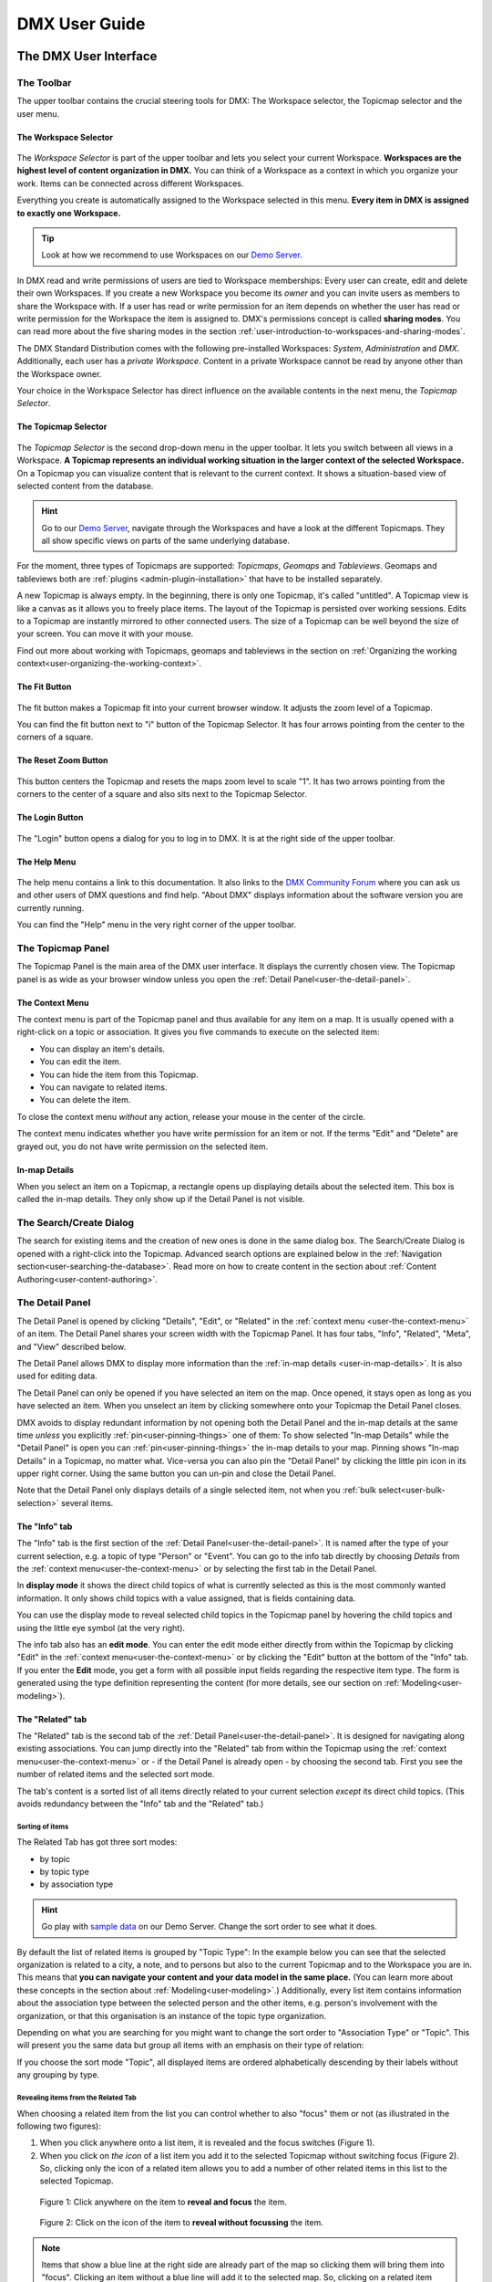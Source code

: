 ##############
DMX User Guide
##############

.. _user-the-dmx-user-interface:

**********************
The DMX User Interface
**********************

.. _user-the-toolbar:

The Toolbar
===========

The upper toolbar contains the crucial steering tools for DMX: The Workspace selector, the Topicmap selector and the user menu.

.. figure:: _static/upper-toolbar.png
    :alt: Tool bar with Workspace and topicmap selector

.. _user-the-workspace-selector:

The Workspace Selector
----------------------

.. figure:: _static/upper-toolbar-workspace-selector.png
    :alt: Tool bar with highlighted workspace selector

The *Workspace Selector* is part of the upper toolbar and lets you select your current Workspace.
**Workspaces are the highest level of content organization in DMX.**
You can think of a Workspace as a context in which you organize your work.
Items can be connected across different Workspaces.

Everything you create is automatically assigned to the Workspace selected in this menu.
**Every item in DMX is assigned to exactly one Workspace.**

.. tip:: Look at how we recommend to use Workspaces on our `Demo Server <https://demo.dmx.systems/>`_.

In DMX read and write permissions of users are tied to Workspace memberships:
Every user can create, edit and delete their own Workspaces.
If you create a new Workspace you become its *owner* and you can invite users as members to share the Workspace with.
If a user has read or write permission for an item depends on whether the user has read or write permission for the Workspace the item is assigned to.
DMX's permissions concept is called **sharing modes**.
You can read more about the five sharing modes in the section :ref:`user-introduction-to-workspaces-and-sharing-modes`.

The DMX Standard Distribution comes with the following pre-installed Workspaces: *System*, *Administration* and *DMX*.
Additionally, each user has a *private Workspace*.
Content in a private Workspace cannot be read by anyone other than the Workspace owner.

.. image:: _static/workspace-selector.png

.. _user-the-topic-map-selector:

Your choice in the Workspace Selector has direct influence on the available contents in the next menu, the *Topicmap Selector*.

The Topicmap Selector
----------------------

.. figure:: _static/upper-toolbar-topicmap-selector.png
    :alt: Tool bar with highlighted topicmap selector

The *Topicmap Selector* is the second drop-down menu in the upper toolbar.
It lets you switch between all views in a Workspace.
**A Topicmap represents an individual working situation in the larger context of the selected Workspace.**
On a Topicmap you can visualize content that is relevant to the current context.
It shows a situation-based view of selected content from the database.

.. hint:: Go to our `Demo Server <https://demo.dmx.systems/>`_, navigate through the Workspaces and have a look at the different Topicmaps. They all show specific views on parts of the same underlying database.


For the moment, three types of Topicmaps are supported: *Topicmaps*, *Geomaps* and *Tableviews*.
Geomaps and tableviews both are :ref:`plugins <admin-plugin-installation>` that have to be installed separately.

A new Topicmap is always empty.
In the beginning, there is only one Topicmap, it's called "untitled".
A Topicmap view is like a canvas as it allows you to freely place items.
The layout of the Topicmap is persisted over working sessions.
Edits to a Topicmap are instantly mirrored to other connected users.
The size of a Topicmap can be well beyond the size of your screen. You can move it with your mouse.

Find out more about working with Topicmaps, geomaps and tableviews in the section on :ref:`Organizing the working context<user-organizing-the-working-context>`.

.. _user-the-fit-button:

The Fit Button
--------------

.. figure:: _static/upper-toolbar-fit-button.png
    :alt: Tool bar with highlighted fit button

The fit button makes a Topicmap fit into your current browser window.
It adjusts the zoom level of a Topicmap.

You can find the fit button next to "i" button of the Topicmap Selector.
It has four arrows pointing from the center to the corners of a square.

.. _user-the-reset-zoom-button:

The Reset Zoom Button
---------------------

.. figure:: _static/upper-toolbar-reset-zoom-button.png
    :alt: Tool bar with highlighted reset zoom button

This button centers the Topicmap and resets the maps zoom level to scale "1".
It has two arrows pointing from the corners to the center of a square and also sits next to the Topicmap Selector.

The Login Button
----------------

.. figure:: _static/upper-toolbar-login-button.png
    :alt: Tool bar with highlighted login button

The "Login" button opens a dialog for you to log in to DMX.
It is at the right side of the upper toolbar.

The Help Menu
---------------

.. figure:: _static/upper-toolbar-help-button.png
    :alt: Tool bar with highlighted help button

The help menu contains a link to this documentation.
It also links to the `DMX Community Forum <https://forum.dmx.systems>`_ where you can ask us and other users of DMX questions and find help.
"About DMX" displays information about the software version you are currently running.

You can find the "Help" menu in the very right corner of the upper toolbar.

.. _user-the-topic-map-panel:

The Topicmap Panel
==================

The Topicmap Panel is the main area of the DMX user interface.
It displays the currently chosen view.
The Topicmap panel is as wide as your browser window unless you open the :ref:`Detail Panel<user-the-detail-panel>`.

.. image:: _static/topic-map-panel.png

.. _user-the-context-menu:

The Context Menu
----------------

The context menu is part of the Topicmap panel and thus available for any item on a map.
It is usually opened with a right-click on a topic or association.
It gives you five commands to execute on the selected item:

* You can display an item's details.
* You can edit the item.
* You can hide the item from this Topicmap.
* You can navigate to related items.
* You can delete the item.

To close the context menu *without* any action, release your mouse in the center of the circle.

.. image:: _static/context-menu.png
    :width: 250

The context menu indicates whether you have write permission for an item or not.
If the terms "Edit" and "Delete" are grayed out, you do not have write permission on the selected item.

.. image:: _static/context-menu-no-permission.png
    :width: 250

.. _user-in-map-details:

In-map Details
--------------

When you select an item on a Topicmap, a rectangle opens up displaying details about the selected item.
This box is called the in-map details.
They only show up if the Detail Panel is not visible.

.. image:: _static/in-map-details.jpg

.. _user-the-search-create-dialog:

The Search/Create Dialog
========================

The search for existing items and the creation of new ones is done in the same dialog box.
The Search/Create Dialog is opened with a right-click into the Topicmap.
Advanced search options are explained below in the :ref:`Navigation section<user-searching-the-database>`.
Read more on how to create content in the section about :ref:`Content Authoring<user-content-authoring>`.

.. image:: _static/search-create.png

.. _user-the-detail-panel:

The Detail Panel
================

The Detail Panel is opened by clicking "Details", "Edit", or "Related" in the :ref:`context menu <user-the-context-menu>` of an item.
The Detail Panel shares your screen width with the Topicmap Panel.
It has four tabs, "Info", "Related", "Meta", and "View" described below.

.. image:: _static/detail-panel.png

The Detail Panel allows DMX to display more information than the :ref:`in-map details <user-in-map-details>`.
It is also used for editing data.

The Detail Panel can only be opened if you have selected an item on the map.
Once opened, it stays open as long as you have selected an item.
When you unselect an item by clicking somewhere onto your Topicmap the Detail Panel closes.

DMX avoids to display redundant information by not opening both the Detail Panel and the in-map details at the same time *unless* you explicitly :ref:`pin<user-pinning-things>` one of them:
To show selected "In-map Details" while the "Detail Panel" is open you can :ref:`pin<user-pinning-things>` the in-map details to your map.
Pinning shows "In-map Details" in a Topicmap, no matter what.
Vice-versa you can also pin the "Detail Panel" by clicking the little pin icon in its upper right corner.
Using the same button you can un-pin and close the Detail Panel.

.. image:: _static/pin-detail-panel.png

Note that the Detail Panel only displays details of a single selected item, not when you :ref:`bulk select<user-bulk-selection>` several items.

.. _user-detail-panel-the-info-tab:

The "Info" tab
--------------

The "Info" tab is the first section of the :ref:`Detail Panel<user-the-detail-panel>`.
It is named after the type of your current selection, e.g. a topic of type "Person" or "Event".
You can go to the info tab directly by choosing *Details* from the :ref:`context menu<user-the-context-menu>` or by selecting the first tab in the Detail Panel.

In **display mode** it shows the direct child topics of what is currently selected as this is the most commonly wanted information.
It only shows child topics with a value assigned, that is fields containing data.

You can use the display mode to reveal selected child topics in the Topicmap panel by hovering the child topics and using the little eye symbol (at the very right).

.. image:: _static/detail-panel-reveal-button.png

The info tab also has an **edit mode**.
You can enter the edit mode either directly from within the Topicmap by clicking "Edit" in the :ref:`context menu<user-the-context-menu>` or by clicking the "Edit" button at the bottom of the "Info" tab.
If you enter the **Edit** mode, you get a form with all possible input fields regarding the respective item type.
The form is generated using the type definition representing the content (for more details, see our section on :ref:`Modeling<user-modeling>`).

.. image:: _static/detail-panel-editing-mode.jpg

.. _user-detail-panel-the-related-tab:

The "Related" tab
-----------------

The "Related" tab is the second tab of the :ref:`Detail Panel<user-the-detail-panel>`.
It is designed for navigating along existing associations.
You can jump directly into the "Related" tab from within the Topicmap using the :ref:`context menu<user-the-context-menu>` or - if the Detail Panel is already open - by choosing the second tab.
First you see the number of related items and the selected sort mode.

The tab's content is a sorted list of all items directly related to your current selection *except* its direct child topics.
(This avoids redundancy between the "Info" tab and the "Related" tab.)

Sorting of items
^^^^^^^^^^^^^^^^

The Related Tab has got three sort modes:

* by topic
* by topic type
* by association type

.. hint:: Go play with `sample data <https://demo.dmx.systems/systems.dmx.webclient/#/topicmap/15730/topic/8567/related>`_ on our Demo Server. Change the sort order to see what it does.

By default the list of related items is grouped by "Topic Type":
In the example below you can see that the selected organization is related to a city, a note, and to persons but also to the current Topicmap and to the Workspace you are in.
This means that **you can navigate your content and your data model in the same place.**
(You can learn more about these concepts in the section about :ref:`Modeling<user-modeling>`.)
Additionally, every list item contains information about the association type between the selected person and the other items, e.g. person's involvement with the organization, or that this organisation is an instance of the topic type organization.

.. image:: _static/detail-panel-related-tab.png

Depending on what you are searching for you might want to change the sort order to "Association Type" or "Topic".
This will present you the same data but group all items with an emphasis on their type of relation:

.. image:: _static/detail-panel-related-tab-sort-by-assoc.png

If you choose the sort mode "Topic", all displayed items are ordered alphabetically descending by their labels without any grouping by type.

Revealing items from the Related Tab
^^^^^^^^^^^^^^^^^^^^^^^^^^^^^^^^^^^^

When choosing a related item from the list you can control whether to also "focus" them or not (as illustrated in the following two figures):

1. When you click anywhere onto a list item, it is revealed and the focus switches (Figure 1). 
2. When you click on *the icon* of a list item you add it to the selected Topicmap without switching focus (Figure 2). So, clicking only the icon of a related item allows you to add a number of other related items in this list to the selected Topicmap.

.. figure:: _static/related-tab-reveal-and-select.png

    Figure 1: Click anywhere on the item to **reveal and focus** the item.

.. figure:: _static/related-tab-reveal.png

    Figure 2: Click on the icon of the item to **reveal without focussing** the item.


.. note:: Items that show a blue line at the right side are already part of the map so clicking them will bring them into "focus". Clicking an item without a blue line will add it to the selected map. So, clicking on a related item either "focuses" or "adds" it to a selected Topicmap. 

.. _user-detail-panel-the-meta-tab:

The "Meta" tab
--------------

The "Meta" tab in the "Detail Panel" is the third tab and displays a summary of metadata about the selected item:

* the item's technical identifier (ID)
* the Uniform Resource Identifier (see `Wikipedia: URI <https://en.wikipedia.org/wiki/Uniform_Resource_Identifier>`_)
* the creation date and the author's user name
* the date of the last modification and the respective author's user name
* the *Workspace* this item resides in as well as the Workspace owner's name
* the *Type* of the item (DMXType)
* all *Topicmaps* the item is *visible* (not hidden) on

.. image:: _static/detail-panel-meta-tab.png

Note that in contrast to the Meta tab the "Related tab" lists *all* related database content, e.g. Topicmaps an item is part of but currently not visible in (*hidden*).

.. _user-detail-panel-the-view-tab:

The "View" tab
--------------

The fourth tab "View" gives you access to what is called a "View Configuration".
With view configurations you can control the *visual appearance* of topics and associations of a specific type.
So, editing a view configuration influences how items are rendered across all Topicmaps.
At the moment, DMX allows you to perform the following customizations for topic and association types:

* Topic Types: *Icon, Font Color, Background Color*
* Association Types: *Association Color*

If you need any further assistance for editing "View Configurations", the sections about :ref:`assigning icons to topic types<user-topic-type-icons>` and :ref:`assigning colors to association types<user-assigning-colors-to-association-types>` cover that.

For the moment view configurations are only available on a per-type base (which is why the "View" tab is grayed out on any item which does not represent a *Type Definition*).
You can learn more about working with type definitions in the section about :ref:`Modeling<user-modeling>`.

The Login Dialog
================

In a standard DMX installation, once you click "Login" in the upper toolbar you get this login dialog that prompts you for a user name and a password:

.. image:: _static/simple-login-dialog.png

This dialog can look different if the DMX installation is run by your organization.
Organizations (as opposed to individuals) are likely to use our LDAP plugin so that you can use your normal credentials you have with the organization.
In that case you can select the authentication method from the drop-down menu in the login dialog.
To use the user name and password from your organization select the "LDAP" method and enter your credentials.

.. image:: _static/basic-login.png

.. image:: _static/ldap-login.png

.. note:: You can learn how to install the LDAP plugin in our :ref:`Admin Documentation <admin-plugin-installation>`.

.. _user-content-authoring:

*****************
Content Authoring
*****************

.. _user-creating-a-topic:

Creating a topic
================

Right-click onto the Topicmap.
The Search/Create Dialog appears.

.. image:: _static/search-create.png

DMX wants to make sure that you do not create something that already exists.
That's why you enter whatever you want to create into the search field.
Enter a term, e.g. a person's given name..
DMX will answer "No match".
Select "Person" from the predefined topic types and click "Create".

.. image:: _static/create-person.png

You will see a rectangle on your Topicmap.
It contains the name you entered and it states that this is the person's first name.

.. image:: _static/person-created.png

Whenever you create a new topic the dialog proposes you to create something of the same topic type as last time.
You can change this by seleting a different topic type from the drop-down menu.

.. _user-dmx-default-topic-types:

DMX's default topic types
-------------------------

The DMX Standard Distribution comes with a few predefined topic types that you can select in the :ref:`Search/Create Dialog <user-the-search-create-dialog>`:

- Note
- Event
- Person
- Organization
- Bookmark

These standard type definitions have been synthesized from a variety of Personal Information Management (PIM) applications.
One advantage of DMX is that you have these different types of information in one interface and not spread out in address books, calendars, browsers and file manager windows.

Using the DMX platform for personal information management is the use case of the DMX Standard Distribution.
If you want to learn about other use cases check out the :ref:`list of currently available extensions<plugins-overview-of-plugins>` for DMX.

If you want to develop your own type definitions, the :ref:`Modeling section in this guide<user-modeling>` is the best place to start.

.. _user-creating-an-association:

Creating an association
=======================

To create an association between two items grab the little gray or blue dot appearing at the border of the item you want to connect.

.. image:: _static/create-association-1.png

Drag the line onto the other item until it is highlighted by a blue border.

.. image:: _static/create-association-2.png

Release your mouse button to create the association.
A rectangle will open that shows you the in-map details of the newly created association.
Click somewhere into the map to hide the in-map details of the new association.

Note that an association does not necessarily connect two topics:
You can also create associations between a topic and an association or between two associations.
To do so, attach the line to the little dot in the middle of the assocation.

.. image:: _static/create-assoc-with-assoc.png

Now what is important is that there are different association types.
The association in this example is of the most generic type called *Association*.
You can use it to note down that these two items are somehow related but you can't tell anything more specific (yet) about the association.

.. image:: _static/generic-association.png
    :width: 600

If you need specific types of associations you can create your own association types.
This is explained step-by-step in the section about :ref:`modeling<user-modeling>`.

.. If you develop your own application you should always create custom association types for your application. This is because users of DMX expect that all associations of type *Association* do not carry any additional semantics.

Thinking of real-world examples, you will find that there is often more than one association between two things.
So DMX lets you create many different associations between two items.

.. hint:: You can play with different associations resp. association types on our Demo server, e.g. in the `Person and Organizations Topicmap <https://demo.dmx.systems/systems.dmx.webclient/#/topicmap/8551>`_.

.. image:: _static/multiple-assocs.jpg
    :width: 600

.. _user-editing-content:

Editing content
===============

.. _user-editing-in-the-detail-panel:

Editing in the Detail Panel
---------------------------

To start adding details to a topic you can use the *Edit* command from the :ref:`context menu<user-the-context-menu>` of an item.
The Detail Panel opens, with the "Info" tab selected and in "Edit" mode.
Now you have the Topicmap on the left side of your screen and the Detail Panel on the right side.

Here is what an item looks like in "Edit" mode in the first tab of the Detail Panel.

.. image:: _static/detail-panel-edit-intro.png

Some fields in the editing form can take more than one value:
For instance, persons can have several telephone numbers.
In these cases, a "+" icon is revealed when you hover over the field with your mouse.
Press it to get a new field.

.. image:: _static/editing-field-with-cardinality-many.png

When finished editing the item, press the "Save" button at the very bottom of the tab.
There is an in-depth explanation of the four Detail Panel tabs above, in the section about the :ref:`Detail Panel <user-the-detail-panel>`.

.. _user-inline-editing:

Inline editing
--------------

You can also edit items in map using the inline editing mode.
Click to select the topic and move your mouse to the upper right corner of the box.
In the upper right corner a closed lock appears, click to unlock it.

.. image:: _static/inline-editing-unlock.jpg

Double-click onto the content you want to change, do your edit and save the change.

.. image:: _static/inline-editing.jpg

Inline Topic Links
------------------

When editing an HTML field of an item you can directly link to other topics of your knowledge base.
Select the text you want to use as label for the link and then use the editor's "T" icon.

.. image:: _static/editor-t-icon.png

Link creation utilizes the :ref:`Search/Create Dialog <user-the-search-create-dialog>`.
Using it you can link to existing topics or create new ones on-the-fly.

.. image:: _static/clickable-inline-topic-links.png

Clicking on inline topic links will reveal the linked topic in the Topicmap.

.. _user_uploading-or-embedding-images:

Uploading or embedding images
-----------------------------

Uploading images is currently only possible through embedding them in HTML fields.
To upload or embed an image select some text in an HTML field.
The richtext editor opens.

.. image:: _static/richtext-editor-upload-embed.png

The image icon lets you upload an image from your computer into the HTML field.
The film icon lets you embed an image from a website.
For a more detailed description you are invited to have a look at one of our examples on :ref:`how to model a database of plants <user-model-composite-with-composite>` and how to picture plants in DMX through uploaded images.

.. hint:: You can find the same example on the Demo server in the Topicmap `Modeling patterns and pitfalls <https://demo.dmx.systems/systems.dmx.webclient/#/topicmap/14435>`_ to play with.

.. _user_deleting-things:

Deleting things
===============

.. warning:: There is an important difference between hiding items and deleting them. **If you delete items they are removed from the database forever.** If you hide them, they are just no longer visible on the Topicmap but you can bring them back by revealing them.

You delete things via the context menu on the Topicmap.

Until DMX 5.0-beta-7 keep the *Alt* key pressed and left-click onto the item you want to delete.
To delete drag your mouse anywhere into the red area.
To abort let go of both the "Alt" key and the mouse button while the cursor is in the middle of the circle.

.. image:: _static/delete-item.png

As of DMX 5.0 the "Delete" command is integrated directly into the context menu.

.. image:: _static/delete-item-new.png

When you select "Delete" a dialog window opens.
It informs you about the number of items you are about to delete.
You can confirm or cancel the deletion.

.. image:: _static/confirmation-dialog-delete.png

.. _user-bulk-deletion:

Bulk deletion
-------------

To delete several items in one go select all of them by clicking them with the CTRL or SHIFT key pressed.

.. image:: _static/bulk-delete-1.png

Then proceed as above:
Left- or right-click onto the item and drag your mouse onto the *Delete* command.

.. figure:: _static/bulk-delete-2.png
    :alt: Bulk deletion until DMX 5.0-beta-7


.. figure:: _static/bulk-delete-2-new.png
    :alt: Bulk deletion as of DMX 5.0


When you select *Delete* a confirmation dialog window opens to inform you about the number of items you are about to delete.
You can confirm or cancel the deletion.

.. _user-organizing-the-working-context:

******************************
Organizing the working context
******************************

The DMX database contains your knowledge at large, your knowledge base.
Everything you enter is saved in the database until you delete it.
What is important:
Every item is saved in the knowledge base only *once*, even if you re-enter it or use it in many different contexts.

To visualize your knowledge base in different situations you use Topicmaps.
In each Topicmap different items from your knowledge base may be relevant and the rest stays hidden.
Thus, every Topicmap represents *one* view, perspective, or working situation.

The following figure shows the relationship between content and its use in different working situations:

In the lower half you see a representation of a DMX database.
It contains your complete knowledge graph made up of topics and associations.
(Note that it also contains topic *types* and association *types* which are not visualized here for clarity.)

In the upper half there are two different working contexts respectively Topicmaps.
On each of them there is a selection of topics and associations revealed depending on what the Topicmap is about.
There can be much more content in the database than what you actually display but everything that is visible in Topicmaps is stored in the database.

.. figure:: _static/illustration-database-topicmaps.png
    :alt: Illustration of DMX topicmaps each with a set of data revealed from the same underlying database.

.. _user-working-with-topicmaps:

Working with Topicmaps
======================

.. _user-creating-a-topicmap:

Creating a Topicmap
-------------------

To document a meeting, prepare for an interview or to do some research you can create a Topicmap.
To create a new Topicmap got to the Workspace it shall be assigned to.
Open the :ref:`Search/Create Dialog <user-the-search-create-dialog>` (right click).
Enter the name of the new Topicmap, select *Topicmap* from the "Create" menu and confirm with "Create".

.. image:: _static/create-topic-map.png

For Topicmaps, the creation dialog has an additional drop-down menu.
If you have the :ref:`Geomaps <user-geodata>` plugin installed, you can choose between a regular Topicmap and a Geomap here.
Without the plugin, you don't have to choose anything here.

Once created, the new Topicmap is opened.
You can see its name in the :ref:`Topicmap Selector<user-the-topic-map-selector>` and use it to switch between Topicmaps.

.. _user-renaming-a-topicmap:

Renaming a Topicmap
-------------------

You can rename a Topicmap by clicking the "i" button next to the :ref:`Topicmap Selector<user-the-topic-map-selector>`.

.. image:: _static/rename-topicmap1.png

The "i" button reveals the Topicmap topic itself on the Topicmap.
Long-click onto it and select "Edit" from the context menu.

.. image:: _static/rename-topicmap2.png

The Detail Panel opens and lets you change the name.

.. image:: _static/rename-topicmap3.png

After saving the change the new name appears in the Topicmap Selector.
You can :ref:`hide <user-hiding-items>` the Topicmap topic from the map via the context menu.

.. image:: _static/rename-topicmap4.png

.. _user-geodata:

Displaying Geodata
------------------

.. note:: As of DMX 5.0-beta-7 the geomap plugin has to be installed separately as described in our :ref:`Admin Documentation <admin-plugin-installation>`. Download it `here <https://download.dmx.systems/plugins/dmx-geomaps/>`_.

DMX offers a plugin to support geodata.
Every topic with an address can be shown on a geographical map.
The so-called geomaps are a special type of Topicmap in DMX.
Geomaps are based on `openstreetmap.org <https://www.openstreetmap.org>`_.
Here is an example of how to create and populate them:
Edit a person or an organization and add an address.

.. image:: _static/add-address.png
    :width: 800

Open the search and create dialog.
Enter a name for the new Topicmap, e.g. "Our Geomap".
In the topic type selector choose "Topicmap".
Underneath it you can now choose the type of Topicmap you want to add.
Select "Geomap" and press "Create".

.. image:: _static/add-geomap.jpg

Open the Topicmap selector in the upper toolbar and select your newly created geomap.
The map is displayed with all items you assigned an address to.

.. image:: _static/topic-map-selection.jpg

If you click onto an item the in-map details show you what is there.

.. image:: _static/display-map-item.jpg
    :width: 400

You return to the other Topicmaps via the :ref:`Topicmap Selector<user-the-topic-map-selector>`.

.. _user-moving-things-around:

Moving things around
====================

Note that you can drag the whole Topicmap into any direction.
Just hold the left mouse button pressed somewhere on the Topicmap and drag.

Moving topics
-------------

Grab individual items with your mouse and drag them where you want them to be.

Panning/zooming the Topicmap
----------------------------

Zooming in or out is done by scrolling up or down.
Your cursor is the focus for panning.
The :ref:`fit<user-the-fit-button>` and :ref:`reset zoom<user-the-reset-zoom-button>` buttons in the upper toolbar help you to readjust a Topicmap to your screen respectively to its original position.

.. _user-hiding-items:

Hiding things
=============

.. note:: There is an important difference between hiding items and deleting them. If you delete items they are immediately removed from the database. If you hide them, they are just no longer visible on the Topicmap but you can bring them back by revealing them.

You can hide items from the Topicmap by long-clicking onto them and using the "Hide" button in the context menu.
If you bring them back to the map later by searching them, they will reappear in the same spot in your map.
All previously revealed associations do so as well (see :ref:`Automatic Revelation of Associations<user-automatic-relevation of associations>`).

.. _user-pinning-things:

Pinning things
==============

You can "open" more than one item at the same time by pinning the in-map details.
This is very useful for comparisons.
Select a topic or an association so that its in-map details open.
Click the little pin to keep them open.

.. image:: _static/in-map-details-pinning.png

Note that the pinnings are persisted in the database along with the Topicmaps.
That is why you can prepare a Topicmap with pinned in-map details, knowing that everyone who opens the Topicmap will see it in that very state.

Bulk operations
===============

.. _user-bulk-selection:

Bulk selection
--------------

You can bulk select several items by keeping the CTRL or SHIFT key pressed and drawing a rectangle around the items you want to select.
You can also click them with the CTRL or SHIFT key pressed.
The selected topics now have a blue border.

Moving topic clusters
---------------------

Once you have bulk selected a few items, you can drag the whole selection where you want to place it.

.. image:: _static/bulk-select.jpg
    :width: 600

.. image:: _static/bulk-move.jpg
    :width: 600

.. _user-hiding-multiple-items:

Hiding multiple items
---------------------

To hide several items at once select them by keeping the CTRL or SHIFT key pressed and drawing a rectangle around them or by clicking them with the CTRL or SHIFT key pressed.

.. image:: _static/bulk-hide.png
    :width: 600

Customizing the Look & Feel
===========================

.. _user-topic-type-icons:

Assigning icons and colors to topic types
-----------------------------------------

You can assign icons from the Font Awesome collection to your topic types.
Let's say you have a topic type "Publication" and you want all publications to have a book icon.

- You are about to modify the general concept of all your publications, not an existing instance of it. Click onto the topic type "Publication", *not* onto an individual publication.
- Open the Detail Panel by selecting "Details" from the context menu.
- Go to the fourth tab called "View". Here you can view and edit the configuration of the topic type. Click "Edit".
- Click into the white field labeled "Icon".

.. image:: _static/open-icon-selection.png

- You can either select an icon directly or use the search box.

.. image:: _static/icon-picker.png

- Hit save to apply the icon to all topics that are publications.

.. image:: _static/new-icon.jpg

Adding colors to different topic types can help you to keep track of your content on a populated topic map.
You can customize both the icon color and the background of a topic type.
The settings are in the "View" tab of a topic type as well.
Each of them lets you open a color picker or enter a 6 digit color hexcode.

.. image:: _static/color-picker.png
    :width: 300

After saving, all instances of that topic type are recolored to match your setting.

.. image:: _static/topic-type-icon-bg-color.png

.. _user-assigning-colors-to-association-types:

Assigning colors to association types
-------------------------------------

You can assign colors to association types just as you can assign icons to topic types.
Select the association type on your map, open the Detail Panel and open the fourth tab "View".
Choose a color for your association type and save it.

.. image:: _static/new-assoc-color.png
    :width: 500

.. _user-navigation:

**********
Navigation
**********

.. _user-searching-the-database:

Searching the database
======================

To search in DMX open the :ref:`Search/Create Dialog <user-the-search-create-dialog>` with a right-click on a Topicmap.
Start typing what you are looking for.
DMX immediately displays all results that you have read access to.
You refine the search by typing in more letters.

.. image:: _static/search-results.jpg

Note that the unfiltered search results include everything:
Your actual content is displayed as well as topic types, Topicmaps, association types etc.

.. _user-advanced-search-filter-types:

Advanced Search with the Type Filter
------------------------------------

The :ref:`Search/Create Dialog <user-the-search-create-dialog>` has two checkboxes right under the search field.
They narrow down your search results to certain topic types according to your filter.

When you just enter a search term you potentially get a lot of unwanted results:

.. image:: _static/advanced-search-no-filter.png

The first checkbox **"Search only selected type"** lets you select a topic type you want to apply the search to.
Tick the box, then select a topic type:

.. image:: _static/search-selected-type.png

If the topic type you need is not displayed in the drop-down menu you can add it:
Scroll down to the bottom of the drop-down menu.
Select "Customize Type List..." and tick all types you want to have in the drop-down menu.

.. image:: _static/advanced-search-customize-type-list.png

After that you see the choice was adapted to your needs:

.. image:: _static/advanced-search-custom-type-list.png

The second checkbox **"Search child topics"** lets you run more complex searches by applying the filter to the selected topic type and its children:
In this example you can see that searching for the term "Berlin" in the topic type "Person" does not give any results because no person in the database is called "Berlin".

.. image:: _static/advanced-search-without-child-types.png

Ticking the second checkbox additionally searches address entries as a child type of the person type.
This lets you find all persons with an address in Berlin.

.. image:: _static/advanced-search-with-child-types.png

.. _user-advanced-search-lucene:

Advanced Search with Lucene
---------------------------

The search in DMX is run by the powerful Lucene search engine.
You can run simple queries by just entering a search term.
If this brings up too many results from your database, you can narrow down your search with more complex queries.
DMX supports the `Lucene Query Parser Syntax <https://lucene.apache.org/core/3_5_0/queryparsersyntax.html>`_.

.. note:: Enter more than one character to start searching.

When your search term consists of letters, you will only get results *starting* with this string.
You won't see results containing the search term *in the middle* of a word.
In the following example with the search term "cd" you see that "cde" is displayed in the results, while "bcd" or "abcdef" are not.

.. image:: _static/search-first-letter.png

If you add a wildcard symbol in the beginning you ask for items beginning with one or multiple other characters and ending with the search term.
Add another wildcard at the end of the search term to query for items *containing* it somewhere in the middle.
There are two wildcard symbols:

*  ``?`` The question mark represents *one* character.
*  ``*`` The asterisk represents zero, one or multiple characters.

.. image:: _static/search-wildcard.png

If you enter more than one search term into the Search/Create Dialog the search engine interprets a logical AND connection between them.
In this example we search for everything containing "abc" AND "def" but not the standalone "abc".

.. image:: _static/search-phrase-unquoted.png

If you want to find all items that contain either "abc" OR "def" OR even both you replace the logical AND with a logical OR like so:

.. image:: _static/search-phrase-OR.png

To get the *exact* search phrase consisting of multiple words enter it surrounded by double quotes.

.. image:: _static/search-phrase-quoted.png

.. note:: Search terms including **Lucene Special Characters** have to be escaped by a backslash ``\`` or wrapped in quotation marks ``"``.

The following characters are `Lucene Special Characters <https://lucene.apache.org/core/3_5_0/queryparsersyntax.html#Escaping%20Special%20Characters>`_: ``+ - && || ! ( ) { } [ ] ^ " ~ * ? : \``

To search for a string that contains one or more of these characters, like URLs (containing at least a colon) or names containing a dash you have two possibilities:

1. Wrap the whole string in quotation marks (``"``) to form a phrase search.
2. Escape the special character with a backslash (``\``).

For searches *without* any Lucene Special Characters DMX automatically appends a wildcard to search terms for a better use experience.
The moment you enter a Lucene Special Character this does not apply any more.
If needed you have to append the wildcard yourself.
Here are some examples:

If your search terms does not include the special character you just get the results.
DMX appends the wildcard symbol to your search term.

.. image:: _static/search-lucene-special-characters1.png

If your search terms contains a special character and you don't intervene you don't get any matches:

.. image:: _static/search-lucene-special-characters2.png

If you wrap the entire search term in quotation marks, Lucene presents you the *exact* matches:

.. image:: _static/search-lucene-special-characters4.png

If you wrap a part of the string in quotation marks, Lucene only searches for *this* exact string and might not find anything.

.. image:: _static/search-lucene-special-characters3.png

If you escape the special character and you add a wild card to the end of the string, Lucene searches for everything that starts like your search term including the special character:

.. image:: _static/search-lucene-special-characters5.png

.. note:: Advanced search along associations is not yet supported.

.. _user-associative-navigation:

Associative navigation
======================

As DMX is made to work like a human brain you can navigate in an associative way.
To navigate across topics along associations use the '*Related* command in the :ref:`context menu<user-the-context-menu>` of any item.
This opens the "Related" tab of the :ref:`Detail Panel<user-the-detail-panel>`.

.. image:: _static/related.png

Here you can learn more about the features of the :ref:`"Related" tab<user-detail-panel-the-related-tab>`.

Switching between Topicmaps
===========================

You can switch between all *Topicmaps* of a *Workspace* by using the :ref:`Topicmap Selector<user-the-topic-map-selector>` in the upper toolbar.

.. image:: _static/topic-map-selector2.png

If you reveal the Topicmaps themselves in a Topicmap you can jump to different Topicmaps with a double-click.

.. image:: _static/revealed-topic-maps.png

Switching between Workspaces
============================

Use the Workspace selector to switch between Workspaces.

.. image:: _static/workspace-selector.png

Using the browser history
=========================

Every view onto an item has a stable deep link that you can use for navigating back and forth in your browser:
If you have nothing selected, the URL (the address in your browser) shows the exact link to this Topicmap.

.. image:: _static/deep-link-topic-map.jpg

If you select something the URL changes:
The ID of the currently selected item is appended to the URL.

.. image:: _static/deep-link-topic-map-with-topic.jpg

The state of the Detail Panel is reflected in the URL, too:
It changes depending on the tab you have opened.

.. image:: _static/deep-link-topic-map-with-topic-in-edit-mode.jpg

Using the back button of your browser brings you back to the situation you were looking at before.
It is not an "undo" though:
Going back does not revert your latest change.

.. _user-automatic-relevation of associations:

Automatic revelation of associations
====================================

Whenever you hide items, all visible associations connected to this item are hidden, too, as illustrated by the following example.
This is because associations cannot lack the player at the other end.

This is the original state of your Topicmap:

.. image:: _static/automatic-association-revelation1.png

Here, the person is hidden as well as all associations that were revealed before:

.. image:: _static/automatic-association-revelation2.png

If you want to restore the view you had earlier you can just reveal the person and all associations *that were not explicitly hidden* before are brought back onto the Topicmap.
Note that if you hide one of the person's associations manually, this association stays hidden when you hide and reveal the person.
In this case the Topicmap would look like this before and after revealing the person:

.. image:: _static/automatic-association-revelation3.png

.. _user-collaboration-and-sharing:

*************************
Collaboration and Sharing
*************************

.. _user-creating-user-accounts:

Creating user accounts
======================

.. note:: If you have existing users in an LDAP directory we recommend you to use our `LDAP plugin <https://download.dmx.systems/plugins/dmx-ldap/>`_. Learn how to install it in our :ref:`Admin Documentation<admin-plugin-installation>`.

In DMX, you create user accounts just the way you create everything else, too:
Enter a user name into the search field.
If the name does not exist yet you create it by selecting the topic type "User Account".
After that, a password field appears. 
Only privileged accounts (like admin) can create user accounts.

.. image:: _static/user-account-creation.png

.. image:: _static/user-account-password.png

What is displayed after account creation is just the *user name*.
The *user account* consists of the user name and the password.
Investigate the newly created user name via the "Related" button.
The user name is associated with some information:

* disk quota: how much space the user can use on the computer
* what type of sharing modes the account owner can select when creating new Workspaces
* if the account owner is allowed to log in at all

It is important that every user account is tied to the "System" Workspace (see below). In short, this allows others to read their user name (only the name) to share content.

.. image:: _static/user-name-related.jpg
    :width: 400

.. _user-changing-a-password:

Changing a password
===================

Users can change their own password by searching for it and editing it.
Open the :ref:`Search/Create Dialog <user-the-search-create-dialog>`, enter your user name and click it to reveal it on the Topicmap.

.. image:: _static/user-account.png

Click it to open the :ref:`in-map details <user-in-map-details>` and investigate it:
The user account is a :ref:`composite <user-composites-and-composition-definitions>` consisting of a user name and a password.
The password is not visible in clear text but it is hashed for more security.

.. image:: _static/user-account-details.png

Use the context menu to edit the user account.

.. image:: _static/edit-user-account.png

Edit the password field in the :ref:`Detail Panel<user-the-detail-panel>`.
Enter the clear text password - DMX will hash it for you when you press "save".

.. image:: _static/change-password.png

The admin password can be changed in the same way.

.. _user-introduction-to-workspaces-and-sharing-modes:

Introduction to Workspaces and Sharing Modes
============================================

In DMX, Workspaces are the highest level content is organized in.
Workspaces can be compared to folders containing everything related to a working area, a project, or an area of life.
**Each topic and association is tied to exactly *one* Workspace but you can display them in many Topicmaps.**
A Workspace can have one or many members who have access to its content.
**Read and write permissions are tied to Workspaces.**
This feature makes Workspaces the basis of collaboration and the key to the configuration of access control:

DMX has five sharing modes:

* **private**: In a private Workspace just the owner of the Workspace can read and write.
* **confidential**: In a confidential Workspace the owner can read and write. Workspace members can read, but not change anything.
* **collaborative**: A collaborative Workspace can be read and edited by the owner and by all Workspace members.
* **public**: A public Workspace is world-readable. It can be read and edited by the owner and by all Workspace members. The default "DMX" Workspace is an example of a public Workspace.
* **common**: For common Workspaces, you can configure the behaviour in the configuration file ``config.properties``. You can decide whether you want to allow reading and/or writing for non-logged in users. If configured accordingly, a common Workspace on a DMX instance connected to the internet can be readable and writable to *everyone* on the internet. See our :ref:`Admin Documentation<admin-request-filters>` for more details.

Every Workspace has an owner, usually the creator, and optional members.
When you are logged in you can access the different Workspaces via the :ref:`Workspace selector<user-the-workspace-selector>` in the upper left corner.
Once you log out DMX will switch back to a public (world-readable) Workspace like the default Workspace called "DMX".
All items that are publicly readable stay visible, the rest disappears from the view.
In a public Workspace you are no longer able to edit but you still have a customizable view of the Topicmap, which means that you can move items and reveal other world-readable items.
If you explicitly do not want or need any of the five sharing modes, you can disable them via :ref:`configuration<admin-workspace-sharing-modes>`.

.. image:: _static/workspace-selector.png

DMX comes with four default Workspaces with the following sharing modes:

* **DMX**: This Workspace is public. It is displayed publicly when people come to the site.
* **Private Workspace**: This is the private Workspace of the respective logged in user. Only this user can see and and edit their items as the Workspace is private.
* **Administration**: Only the admin or members can view and edit items in this Workspace. Unprivileged user accounts do not have this entry in the menu.
* **System**: The System Workspace is readable by everyone who is logged in. It contains all user names that exist in this DMX installation. The user names are readable to all users. This is needed for sharing content with others as you will see below.

.. image:: _static/system-workspace.png

.. _user-sharing-a-workspace:

Sharing a Workspace
===================

Here is how creating a shared Workspace works:

* Log in as an unprivileged user and go to your private Workspace where you can edit.
* Open the search field and **create a Workspace**. Make it a collaborative Workspace to give others write permission.

.. image:: _static/workspace-creation.png

* The new Workspace automatically opens. Click onto the blue information icon next to the Workspace selector to reveal the Workspace topic itself on the Topicmap.
* To add members to the Workspace you can just search for their user names and click them to reveal them on the map. As mentioned above, all user names are visible to all other logged in users. In DMX, membership is tied to user names.
* If you don't know their user names you search for the topic type "Username" and navigate its "Related" tab to see the existing user names in the Detail Panel. Reveal those you want to give access.
* Now that you have the Workspace itself and a user name on your Topicmap you can just **create an association between the user name and the Workspace**.
* Next you have to qualify this association as a membership: Edit the association.

.. image:: _static/edit-ws-assoc.png

* In the Detail Panel you can now select the association type "Membership". You are done!

.. image:: _static/edit-ws-assoc2.png

* Here are the details of the Workspace membership association.

.. image:: _static/view-ws-assoc.png

* The user you shared your Workspace with can now log in, select your collaborative Workspace and add something, e.g. a note. This note is now accessible to all members of the Workspace. It will appear on the selected Topicmap, visible to all Workspace members looking at the same Topicmap.

.. note:: You can create membership associations to every Workspace that you have write permission in.

.. _user-moving-objects-to-a-different-workspace:

Moving objects to a different Workspace
=======================================

As of DMX version 5.0-beta-7 it is possible to assign existing objects to a different Workspace.
For this, you must have write permission on both the selected object and the target Workspace.

An example use case: You have a contact, a "Person" object, in your private Workspace that you want to share with some other user.

Select the object and open the "Meta" tab in the :ref:`Detail Panel<user-the-detail-panel>`.
Hover over the Workspace field with your mouse pointer and click the edit button.
You can now select the target Workspace from the drop-down menu and hit "Save".

.. image:: _static/assign-to-different-ws.png

.. note:: This only works for individual selected objects. Bulk operations are not yet supported.

.. _user-modeling:

*********
Modeling
*********

A data model is an abstract model that defines all elements needed to represent items, their properties and their relationships.
DMX enables users to create their own data models.

.. _user-introduction-to-data-modeling:

Introduction to Data Modeling
==============================

DMX is built upon the so-called Associative Model of Data.
It uses a suitable database model which can be considered opposed to the widely used Relational Database Management Systems.

If you want to dive deeper into this concept, we recommend the following sources:

* Joseph V. Homan, Paul J. Kovacs: `A Comparison Of The Relational Database Model And The Associative Database Model <http://iacis.org/iis/2009/P2009_1301.pdf>`_, in: Issues in Information Systems, Volume X, No. 1, 2009 (6 page article)
* Simon Williams: `The Associative Model Of Data <https://link.springer.com/content/pdf/10.1057/palgrave.jdm.3240049.pdf>`_, in: Journal of Database Marketing, Volume 8, 4, 2001 (24 page article)
* Simon Williams: The `Associative Model Of Data <http://www.sentences.com/docs/other_docs/AMD.pdf>`_, Lazy Software, 2nd edition, 2002 (book, 284 pages)

It depends on your use case how you build your data model.
In most cases, there is more than one possible way of achieving what you need.
None of them is right or wrong, but one of them might be more suitable.
We therefore recommend to consider the possibilities before implementing a data model.
To show you what we mean by this, we will discuss different ways of modeling below.

.. _user-types-versus-instances:

Types versus instances
----------------------

To understand the fundamental concepts of DMX it is very important to understand the distinction between topic types and topics, respectively between association types and associations.
This distinction separates an abstract concept (types) from the particular occurences (instances) of the concept.

For example, the particular bicycle in your garage is an instance of the type of thing known as "The bicycle".
Types are the ideas or abstract descriptions of the things you want to represent.
They can be sets, collections, object classes or kinds of things.

Instances of a type are the concrete items, the content (topics and associations).
In DMX you can create, edit and visualize both, types and instances, even in the same Topicmap.

.. _user-topics-and-topic-types:

Topic types and topics
----------------------

On the level of topic types you describe models of the topics you want to create.
You can add your own topic types.

==========  ==================
Topic Type  Instances / Topics
==========  ==================
Fruit       banana, apple, cherry
First name  Cathy, Alice, Robin
Color       red, yellow, blue, green
==========  ==================

.. note:: In DMX every topic is an in instance of a specific topic type.

.. _user-associations-and-association-types:

Association types and associations
----------------------------------

Associations represent the relationships between items.
They represent real-world semantics.
These can be relationships between topics or between associations or between a topic and an association.
The most important characteristic of associations in DMX is that you can qualify them to give them the meaning *you* need.
You do this by creating association types.

===================  =======================  ========================
Association type     Related items            Instances / Associations
===================  =======================  ========================
Organizational role  person and organization  founder, member, employee
Involvement          person and publication   author, editor, reader, subject
Relationship         person and person        friend, enemy, lover, mentor
===================  =======================  ========================

.. note:: Every association is an instance of a specific association type.

.. _user-simple-data-types:

Simple data types
-----------------

Every topic or association has a data type.
There are six different data types in DMX.
Four of them are so-called **simple** types:

* **text:** This is the default data type and it contains a text string.
* **number:** An example is "year".
* **boolean:** yes/no resp. true/false
* **html:** HTML

.. _user-composites-and-composition-definitions:

Composites and composition definitions
--------------------------------------

The two other data types are **composites**.
First of all, "composite" means that this data type is put together from several simple data types.
The name of a person mostly consists of at least a first name and a last name.
An address entry is put together from a street name, a number, a postal code, a city.

A **composition definition** is an association type within a composite:
As you will see below you define a composite by creating associations between topic types and/or association types.
By doing so you define the parent-child relations, the cardinality of properties, and the identity attributes (unique identifiers) for your data model.
This kind of association type is called a composition definition.

For associations there is just *one* composite data type which is obviously called composite.
For topic types DMX has both composite types: **value** and **entity**.

These terms exist to clarify what you are referring to when changes occur.
Think of real-world contexts and how people are able to understand what changed.
If a person has a new address this could mean they moved, but it could also mean the street was renamed.
You can model these two different case by using the data types "entity" and "value".

The composite type "entity"
-----------------------------

In DMX, entity is used when you want to refer to the same thing as before even if something changes.
If an address changes because the street is renamed you would still mean the same house at the same geolocation.
If you save a bookmark to refer to an article and the URL of that article changes, the article and its description would be the same as before.
If you edit a person's details in your address book the person itself stays the same, even if their phone number changes.

.. image:: _static/composite-entity.png

The composite type "value"
--------------------------

The composite data type "value" is used whenever you want to refer to something different upon a change.
While the topic type *person* is a composite of the data type "entity", the topic type *person name* is a composite of the data type "value":

.. image:: _static/composite-value.png

If a person changes their name the change is done by deleting the *association* to the old name and by creating an association to the new name.

The background to this is the following:
In DMX, every item is saved in the database only *once*.
For example, there is one last name called "Jones" in the database.
All persons who share this name are associated to it.
Technically, this means that many parents share the same child.
Upon a change of name, the old name stays in the database because it may be associated to other items:
Many people are called Cathy or Jones so the database entries can be considered to be a dictionary of names.
The persons are just associated to immutable names but the *associations* between them can be deleted and redone.

Here is what this change looks like:
Before, the person Cathy Jones is related to the person name, a composite of first name and last name.
This is shown by the red associations.

.. image:: _static/changing-a-persons-name1.png

To assign a different name to the person, you just edit the person's entry and change the name.
The association between the person and the person name is deleted.
A new association is created.
The old person name stays in the database, disconnected from this instance of a person.
If you are sure you do not need it, you can explicitly delete it.

.. image:: _static/changing-a-persons-name2.png

.. _user-defining-your-own-type-uris:

Defining your own Type URIs
---------------------------

Upon creation every type gets an automatically generated Type URI.
It looks like this:

.. image:: _static/generated-type-uri.png

URIs (Uniform Resource Identifiers) identify resources unambiguously.
For global uniqueness they follow a specific syntax.

When you dive into modeling or development with DMX you should adapt these Type URIs to your own projects with meaningful names.
Developers working with the types in a specific project can then address them easily without unintended duplicates or changes.

There is a best practice for choosing your Type URIs:
Namespaces shall follow the pattern ``domain.project.typename``.
You can use DNS domains for the first part, or just think of an unambiguous abbreviation.
An example for the URI of a topic type "publication" on our own demo server could be ``systems.dmx.demo.publication`` or just ``dmx.demo.publication``.

You can edit the Type URIs via the edit button.

.. note:: You have adapt the TypeURIs before adding any instances!

.. _user-creating-a-simple-topic-type:

Creating a simple topic type
============================

You can add a topic type via the Search & Create Dialog.
Search for what you want to add.
If it does not exist in the DMX database, yet, select the topic type "Topic Type" and click "Create".
By default, a new topic type has the simple data type "Text".

.. _user-creating-a-composite-topic-type:

Creating a composite topic type
===============================

To create your own :ref:`composite <user-composites-and-composition-definitions>` topic type with a few properties here is how to proceed.
Let's say you want to add a topic type "publication".
Each publication shall have a title and a year.

- Open the search field. Enter "Publication", select "Topic Type" and press "create".
- Go into editing mode via the context menu. **Change the data type from "Text" to "Entity"** and hit "Save". Click somewhere into your map to close the Detail Panel.
- Open the search field and enter "Title". You will find that two entries already exist. They come from the default topics types "Event" and "Note" which also have titles. Create a new topic type, e.g. "Title of Publication".
- Create an association between the title item and the publication item. DMX will display what you just created:

  * You created an association of the type "Composition Definition". Composition Definition means that you are defining a more complex context between items on your map: The relationship between a publication, a title and a year. 
  * "Cardinality: One" means that each publication has exactly one title, not more. 
  * The rest of the information refers to the role types: The publication is called the parent type, the title is the child type. These are technical terms to define that a publication has a title, but a title does not have a publication.

.. image:: _static/composition-definition.png
    :width: 300

.. _user-identity-attributes:

.. note:: **Identity Attributes**

    For a composite with the data type "entity" you should define at least one identity attribute. The identity attribute is the item's unique identifier - the information that makes it unique. If needed, you can define more than one identity attribute. When modeling a composite it is important that you **add the identity attribute as the first child to the parent**. This is how you tell DMX to fill in *this* field with what you enter into the Search/Create Dialog.

- Add an identity attribute. In our example the title shall be the unique identifier of the publication. You thus edit the association you just created between the title and the publication. Tick the checkbox "Identity Attribute". (In real life, you would maybe use the ISBN number as the identity attribute or as one of several identity attributes.)

.. image:: _static/select-identity-attribute.png

- Right below that checkbox there is another one called "Include in Label". Tick it for the information that should be used in the item's name. It determines which attribute is shown on the Topicmap and on top in the Detail Panel. In this example we want the book title to appear there.

.. image:: _static/include-in-label.png

- Again, click somewhere onto the map and reopen the search field. Search for the year and open the existing topic type "Year". Pull it onto the publication.

You are now ready to use this data model you just built to add content.

- Open the search field and enter the title of a publication. From the Topic Type menu you can now select "Publication".
- The title is automatically filled in from the search field.
- Edit your new publication and add a year.

.. _user-creating-association-types:

Creating association types
==========================

One of the strengths of DMX is that you can build your own association types in the same user interface.
Association types represent different relationships between items.
In their simplest form, associations are "lines" between things without any deeper meaning embedded in the line.
Their association type is called "Association".
For semantic authoring more complex associations are needed to qualify relationships.

Please keep in mind that the different ways of modeling associations shown below are *options*.
Often, there is more than one way to do it.
None of the different ways is right or wrong but one might suit your use case better than the others.
You can achieve the same meaning via different data models, but they differ in the following respects:

* how you enter data on the level of instances and
* how search results are presented.

.. _user-simple-association-types:

Creating a simple association type
----------------------------------

To create a simple association type open the Search/Create Dialog and enter the name of the association.
Select "Association Type" from the Topic Type menu and click "Create".

.. image:: _static/simple-assoc-type.png

The data type of a simple association type is "Text".
To use the Association Type in your instances create an association between two topics and edit it:

.. image:: _static/use-simple-assoc-type.png

The direct search for associations is still a planned feature. When you search for one of two connected players, and you sort the results by association type, you get a list of all instances this player is connected to via that association type.

.. image:: _static/search-results-simple-assoc.png 

.. _user-composite-association-types:

Creating a composite association type
-------------------------------------

Just like Topic Types, Association Types can be composites.
You can make them as complex as you need.
The Association Type "Organization Involvement" that comes with the DMX standard distribution is an example for a composite association type.

Have a look at the details:
The association type includes a composition definition to model the different roles a person can have in an organization.

.. image:: _static/organization-involvement.png

"Organizational Role" is a simple topic type (data type: text).
The actual roles (like "member" or "founder") are instances of the topic type "Organizational Role".
They are not part of the data model.

For modeling, the composition definition between "Organization Involvement" and "Organizational Role" is important.
It has a special view configuration that you can investigate on the view tab of the Detail Panel:

* The "Widget" setting is set to "Select". This allows you to select roles from a predefined list of instances when adding content ("member", "founder").
* The two other checkboxes called "clearable" and "customizable" are ticked. It only makes sense to use them in connection with  "Widget: Select". "Clearable" decides whether you allow instances of this association type to *only* have the values you explicitly defined or whether it shall be possible to clear the field to leave it empty. In this case, there will be a little cross icon for clearing it. "Customizable" decides whether you allow to enter values on the fly by just typing in something different that was not predefined by you. If both checkboxes are left empty, one of your predefined values *has* to be selected. The value cannot be empty and there will be no possibility of typing into the field.

.. image:: _static/view-configuration.png

On the left side of this screenshot you can see the essentials of this data model.
On the right side there are instances of "Organization", "Person", "Organization Involvement" and "Organizational Role".

.. image:: _static/composite-assoc-type.png

Search results are presented differently according to your sort mode:
When you search for an organization and you open the "Related" tab in the Detail Panel you can either sort by Topic Type and get a list of all related persons. Their roles are then displayed as well.

.. image:: _static/search-results-composite-assoc.png

Sort the same list by association type.
As the association is "Organization Involvement" you get the list of persons, too, but their roles are omitted here.

.. image:: _static/search-results-composite-assoc2.png

.. _user-custom-association-types:

Custom Association Types
------------------------

Custom Association Types are a different way of modeling associations.
They are a powerful, semantic authoring tool that is unique to DMX.

In short, they work like this:

* You create an association type.
* You create a composite topic type.
* At least one child topic type in the composition definition is linked to the parent type through your newly created association type.
* When you create instances of the parent type, the according child instances are created and connected with your Custom Association Type automatically.

To grasp the power of Custom Association Types, it is important to consider the consequences of such a model:

* Custom Association Types are used in composition definitions.
* You can benefit from DMX's model-driven form generator: When you create instances of the composite you defined, the editing form contains fields for all identity attributes of child instances. You thus get a form with all properties you want to add. The child instances linked to the parent by a Custom Association Type are also part of the form. When you fill in those fields, the semantics of the Custom Association type are carried over to the instance. You do not have to drag associations but they are added for you through the form resp. your data model.

Here is an example:

* Create the topic types "Publication" (data type "entity") and "Publication Title" (text).
* Reveal the built-in topic type "Person".
* Create an association type called "Author".
* Create an association between the topic type Person and the topic type Publication. Edit it and open the drop-down menu "Custom Association Type". Select "Author" and click save.

.. image:: _static/create-custom-association.png
    :width: 400

Your Composition Definition looks like this:

.. image:: _static/comp-def-with-custom-assoc-type.png

This is your data model:

.. image:: _static/data-model-with-custom-assoc-type.png

Use this model to create an instance and see how the semantics of the Custom Association Type are carried over to the instances:

* Create a new publication by entering a title into the Search/Create Dialog and selecting the topic type publication.
* Edit the publication.
* In the autogenerated editing form you now have fields for the author (first name, last name).
* When typing in a name, DMX's autocompletion offers you existing person names that you can select.
* **If the author you enter does not yet exist in the database, DMX creates a new person and directly adds the custom association "Author" between this person and the publication.**

.. image:: _static/custom-association-instance.png

When you now search for a publication, the person (the author) cannot be found in the "Related" tab, but in the "Info" tab as it is a direct child topic of the publication.

.. note:: **When to use Custom Association Types?**

    #. If your data model contains a clear parent-child relationship Custom Association Types are the recommended way of modeling these relationships. This is the case when you need a child type to describe the whole entity. (For example you want publications to have authors, and authors are persons.) Create a Composition Definition between parent type and child type and add a Custom Association Type to it as described below.
    #. If your data model does not have a such clear parent-child relationship we recommend to create associations manually.

.. _user-creating-a-role-type:

Creating a role type
====================

.. note:: You can investigate this example on our Demo Server, in the `Workspace "DMX User Guide Data Model", Topicmap "1 Persons and Organizations" <https://demo.dmx.systems/systems.dmx.webclient/#/topicmap/8532>`_.

Role types refer to the players connected by associations.
They are important when creating associations but they are used at the end points of associations.

Oftentimes when you create associations it is clear which of the two connected players is in which role:
In the example above, the publication is the parent type and the title is the child type.
There are cases though where you want to define your own role types because without them the relationship (or its "direction") is not clear:
This is likely needed when two players of the same type are associated.
An example could be a hierarchical relationship between two persons like an employment relation.
You would model the employment relation as an association type.
But when you create instances of this association you would not see which player is in which role:
Which person is the manager and which person is the employee?
Here is how to deal with this use case:

* Create the association type "Employment relation".
* Create two new role types called "Manager" and "Employee".

.. image:: _static/create-role-type.png

Create your content, the instances:

* Create two persons.
* Create an assocation between them, edit it and select the association type "Employment relation". Look at the in-map details: Both persons have the default role type. You cannot tell who is in which role.

.. image:: _static/without-custom-role-type.png

* Edit the association again and edit the roles of both players. The role types you created are selectable from the drop-down menu.

.. image:: _static/with-custom-role-type.png

This is what your result looks like:

.. image:: _static/custom-role-type.png

Exploring the data model
========================

You can explore the data model by revealing its parts in Topicmaps.
The topic types with all their properties (that is associations to other topic types) are saved in the database just like all your content.
To understand how topic types and association types are built you can thus just navigate them.

To explore an example, we can once more refer to the built-in topic type "Person".
To look at the data model of a person, click onto an instance, e.g. a person you created and select "Related".

.. image:: _static/person-related.png
    :width: 220

The :ref:`Detail Panel<user-the-detail-panel>` on the right side will open.
You are now looking at the :ref:`Related tab<user-detail-panel-the-related-tab>`.
It displays a list of all items that are logically related to this concrete person:

- the organization you linked the person to
- the name of the person (because so far this is the only information you added to the person)
- the topic type "person". Your concrete person is an instance of the general idea of persons, so it is linked to this general idea, the topic type.
- the Topicmap this topic is associated with
- the Workspace the topic is in

You can now click on each of the list items and they will appear on the Topicmap.
Click onto the topic type "person".
The topic type "person" is displayed with an association to the instance "Cathy Jones".
The link between both has a different color and you can again click onto the link, show what is related and you can see that this association is an "instantiation":
The topic is one instance of the topic type.
To see if there are more instances (more persons), show the "Related" tab of the topic type "person".
Among other information about how the topic type is integrated into the rest of the context you can see all existing persons you entered so far.

Here you are looking at your data and at a part of the data model it is based upon.
Again, you can hide what you do not want to see in your map when you are done exploring.

.. image:: _static/intro-data-model.png

.. _user-edge-connections:

Visualizing edge connections
============================

In the examples above you have seen nodes that are connected by edges, e.g. two topics (or topic types) that are connected by associations.
This is not sufficient in a data model that is supposed to show real-world relationships.
The associations themselves can be very complex and can have many properties.

With DMX's associative data model, these complex associations can be modeled and they can even be visualized on Topicmaps:
They show as associations connected to other associations.

Let's return to the example of a publication and its author:
The authorship is a qualified description of the association between a person and a publication.
If you look at the "Related" tab of such a qualified association you can see the connection between the association and and the association type: 

.. image:: _static/edge-connection.jpg

.. _user-modeling-patterns-and-pitfalls:

Modeling patterns and pitfalls
==============================

.. _user-model-dates-or-time-spans:

How to model topic types with dates or time spans?
--------------------------------------------------

Let's say you want to model plants.
Among other properties, they shall have a blooming period.
Here is how to proceed:

Create a topic type "Tree".
Edit it and change its data type to "entity".

.. note:: **The data type "entity"**

    #. Your tree is more complex than just a text field or a number: You want to add properties to it. You thus do not need a simple but a :ref:`composite data type<user-composites-and-composition-definitions>`.
    #. You choose "entity" (not "value") because upon a change of properties you still mean the same tree. You want to add, remove, or change properties, the number of properties might grow over time. By choosing the data type "entity" you tell DMX that regardless of those changes you will mean the same thing.

Create a topic type "Tree name".
It can keep the default data type "text". 
Create an association between the "Tree name" and the "Tree".
By dragging from the child type ("Tree name") to the parent type ("Tree") you assign the right order on the fly.

Create a topic type "Blooming period".
Edit it and change its data type to "value".
Create an association between the topic type "Blooming period" and the topic type "Tree".

.. note:: **The data type "value"**

    #. Your blooming period is also more complex than a number. Even a single date (instead of a period with a beginning and an end) consists of more than a number, e.g. a day, a month, and a year. So you need a :ref:`composite data type<user-composites-and-composition-definitions>` here, too.
    #. You choose "value" (not "entity") because your data will just *not* stay identical when you change it. The blooming periods "April to June" and "June to July" are different blooming periods (even if they change for the same plant).

To add dates to your topic type "Blooming period", just use the predefined date topic type:
Search for it and reveal it on the Topicmap.

.. image:: _static/search-results-date.png

Investigate it by looking at the in-map details.

.. image:: _static/details-date.png

In the next step you assign *two* dates to the topic type "Blooming period":
The start date and the end date.

.. note:: **Custom Association Types**

    You cannot create two or more associations of the same association type between two items. Use :ref:`Custom Association Types<user-custom-association-types>` to avoid errors.

Create the first association between the topic type "Date" and the topic type "Blooming period".
Edit the association and open the drop-down menu called "Custom Association Type".
Select "From".

.. image:: _static/custom-association-type-from.png

For the end date create another association between the topic type "Date" and the topic type "Blooming period".
Edit it, too, and select the Custom Association Type "To" this time.

Your data model now looks like this:

.. image:: _static/modeling-time-span.png

To check, create an instance, a tree, click edit, you now have a form for dates.

.. image:: _static/time-span-form.png

.. _user-model-composite-with-composite:

How to model a composite with a related composite?
--------------------------------------------------

Let's stick with the example of modeling plants.
For each plant you want to have the possibility to add images.
The form in the Detail Panel of a plant shall include all necessary details about an image:
You want each image to have a title, an attribution, and the image itself (whether embedded or uploaded).

Create a topic type "Tree".
Edit it and change its data type to "entity".

Create a topic type "Tree Image".
Change its data type to "value".

.. note:: **The data type "value"**

    In this example, we want the "Tree Image" to represent the following: If we change any of its properties, it would no longer be the same image. If we change the title, the attribution or the link to the actual image file, it shall be a different image.

Add three more topic types:

* Image Title (data type text)
* Attribution (data type text)
* Link to image (data type HTML)

Create associations between the topic types:

* Pull the "Tree Image" onto the "Tree". Edit the association. Change the cardinality to "Many" so that you can add several images to each tree.
* Create associations from each of the other three topic types to the "Tree Image".

You now have this view:

.. image:: _static/data-model-tree-image.png

Investigate your composite "Tree Image":

.. image:: _static/in-map-details-composite-tree-image.png

Next, we have to edit an association inside the composite "Tree Image":
Edit the first association (Tree Image -> Image Title). The "Image Title" shall be the **unique identifier of our composite** "Tree Image". Set the "Identity Attribute" and the "Include in Label" button to *true*.

.. image:: _static/detail-panel-identity-and-label.png

The model is ready to use: Create an instance of "Tree". Your edit form now has fields to enter all properties of your image. You have an "add" button (with a "+") to add more than one image, as you stated that a tree can have many images (cardinality "Many").

.. image:: _static/detail-panel-with-included-composite-edit-mode.png

When you save the details, the Detail Panel hides the empty fields.

.. image:: _static/detail-panel-with-included-composite.png

The in-map details also just display the information you entered while empty fields are hidden. 

.. image:: _static/data-model-with-details-of-instance.png

.. _user-change-order-of-fields:

How to change the order of fields in a form?
--------------------------------------------

You modeled a composite and when you created your first instance you saw that the fields are in the wrong order?
You can fix it.
DMX creates the form in the order you created the associations in when modeling.
In this example we will change the order of the "To" and "From" fields:

.. image:: _static/change-field-order1.jpg

Both fields are associated to a composite "Blooming period".
Edit that composite.

.. image:: _static/change-field-order2.png

In the Detail Panel you can now drag the child types into the right order with your mouse.

.. image:: _static/change-field-order3.png

.. _user-unclutter-choice-of-topic-types:

How to unclutter the choice of topic types
------------------------------------------

When you have created many topic types for building composites you will notice that the drop-down menu for topic type creation fills up with topic types you might not need there.

.. image:: _static/cluttered-create-menu.png

To clean up, reveal a topic type you want to hide from the create menu on your Topicmap.
Open the Detail Panel by selecting "Details" from the context menu.
In the Detail Panel switch to the fourth tab, the "View" tab and edit the View Configuration.
Untick the "Add to Create Menu" checkbox and save the change.

.. image:: _static/remove-from-create-menu.png
